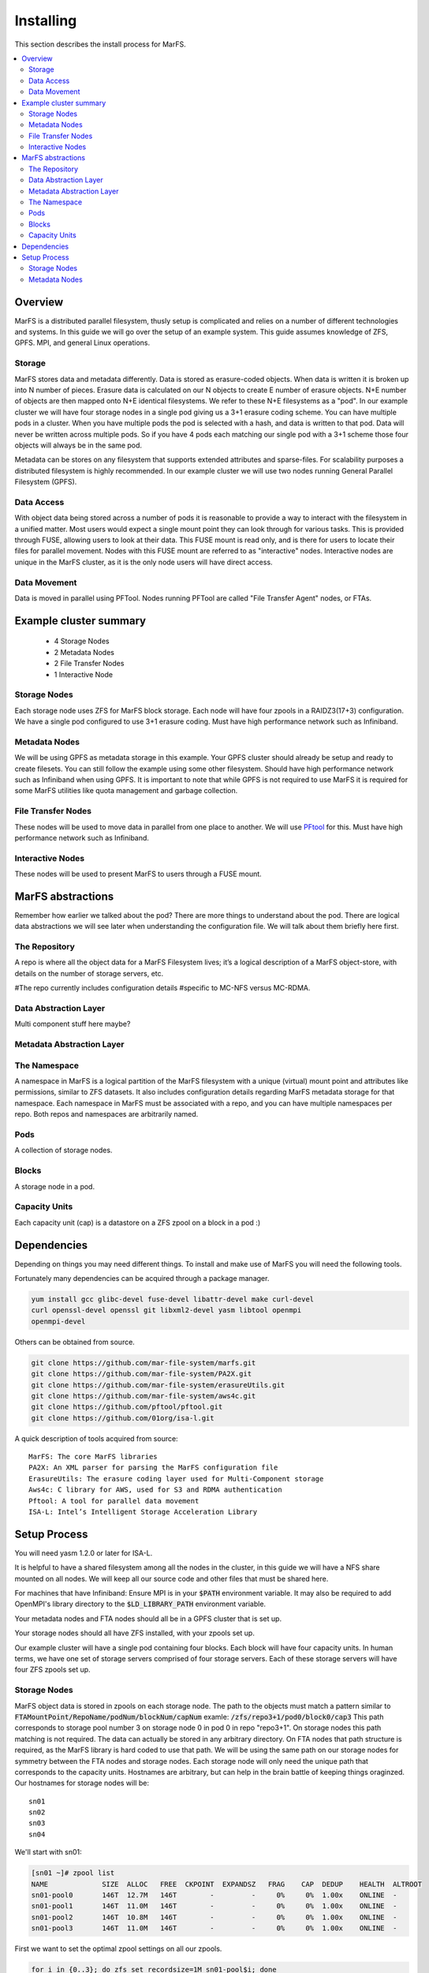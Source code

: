 Installing
**********

This section describes the install process for MarFS.

.. contents::
   :depth: 2
   :local:


Overview
========
MarFS is a distributed parallel filesystem, thusly setup is complicated and
relies on a number of different technologies and systems. In this guide we
will go over the setup of an example system. This guide assumes knowledge of
ZFS, GPFS. MPI, and general Linux operations.


Storage
-------
MarFS stores data and metadata differently. Data is stored as erasure-coded
objects. When data is written it is broken up into N number of pieces. Erasure
data is calculated on our N objects to create E number of erasure objects. 
N+E number of objects are then mapped onto N+E identical filesystems. We refer
to these N+E filesystems as a "pod". In our example cluster we will have four
storage nodes in a single pod giving us a 3+1 erasure coding scheme. You can
have multiple pods in a cluster. When you have multiple pods the pod is
selected with a hash, and data is written to that pod. Data will never be
written across multiple pods. So if you have 4 pods each matching our single
pod with a 3+1 scheme those four objects will always be in the same pod.

Metadata can be stores on any filesystem that supports extended attributes and
sparse-files. For scalability purposes a distributed filesystem is highly
recommended. In our example cluster we will use two nodes running General
Parallel Filesystem (GPFS).

Data Access
-----------
With object data being stored across a number of pods it is reasonable to
provide a way to interact with the filesystem in a unified matter. Most users
would expect a single mount point they can look through for various tasks.
This is provided through FUSE, allowing users to look at their data. This
FUSE mount is read only, and is there for users to locate their files for
parallel movement. Nodes with this FUSE mount are referred to as "interactive"
nodes. Interactive nodes are unique in the MarFS cluster, as it is the only
node users will have direct access.

Data Movement
-------------
Data is moved in parallel using PFTool. Nodes running PFTool are called
"File Transfer Agent" nodes, or FTAs.

Example cluster summary
=======================
  * 4 Storage Nodes
  * 2 Metadata Nodes
  * 2 File Transfer Nodes
  * 1 Interactive Node

Storage Nodes
-------------
Each storage node uses ZFS for MarFS block storage. Each node will have four
zpools in a RAIDZ3(17+3) configuration. We have a single pod configured to
use 3+1 erasure coding. Must have high performance network such as Infiniband.

Metadata Nodes
--------------
We will be using GPFS as metadata storage in this example. Your GPFS cluster
should already be setup and ready to create filesets. You can still follow the
example using some other filesystem. Should have high performance network such
as Infiniband when using GPFS. It is important to note that while GPFS is not
required to use MarFS it is required for some MarFS utilities like quota
management and garbage collection.

File Transfer Nodes
-------------------
These nodes will be used to move data in parallel from one place to another.
We will use `PFtool <https://github.com/pftool/pftool>`_ for this.
Must have high performance network such as Infiniband.

Interactive Nodes
-----------------
These nodes will be used to present MarFS to users through a FUSE mount.


MarFS abstractions
==================
Remember how earlier we talked about the pod? There are more things to
understand about the pod. There are logical data abstractions we will see
later when understanding the configuration file. We will talk about them
briefly here first. 

The Repository
--------------
A repo is where all the object data for a MarFS Filesystem lives; it’s a
logical description of a MarFS object-store, with details on the number of
storage servers, etc.

#The repo currently includes configuration details 
#specific to MC-NFS versus MC-RDMA.

Data Abstraction Layer
----------------------
Multi component stuff here maybe?

Metadata Abstraction Layer
--------------------------

The Namespace
-------------
A namespace in MarFS is a logical partition of the MarFS filesystem with a
unique (virtual) mount point and attributes like permissions, similar to ZFS
datasets. It also includes configuration details regarding MarFS metadata
storage for that namespace.  Each namespace in MarFS must be associated with a
repo, and you can have multiple namespaces per repo. Both repos and namespaces
are arbitrarily named.

Pods
----
A collection of storage nodes.

Blocks
------
A storage node in a pod.

Capacity Units
--------------
Each capacity unit (cap) is a datastore on a ZFS zpool on a block in a pod :)

Dependencies
============

Depending on things you may need different things. To install and make use of
MarFS you will need the following tools.

Fortunately many dependencies can be acquired through a package manager.

.. code-block:: bash

   yum install gcc glibc-devel fuse-devel libattr-devel make curl-devel
   curl openssl-devel openssl git libxml2-devel yasm libtool openmpi 
   openmpi-devel

Others can be obtained from source.

.. code-block:: bash

   git clone https://github.com/mar-file-system/marfs.git
   git clone https://github.com/mar-file-system/PA2X.git
   git clone https://github.com/mar-file-system/erasureUtils.git
   git clone https://github.com/mar-file-system/aws4c.git
   git clone https://github.com/pftool/pftool.git
   git clone https://github.com/01org/isa-l.git

A quick description of tools acquired from source::

   MarFS: The core MarFS libraries
   PA2X: An XML parser for parsing the MarFS configuration file
   ErasureUtils: The erasure coding layer used for Multi-Component storage
   Aws4c: C library for AWS, used for S3 and RDMA authentication
   Pftool: A tool for parallel data movement
   ISA-L: Intel’s Intelligent Storage Acceleration Library


Setup Process
=============

You will need yasm 1.2.0 or later for ISA-L.

It is helpful to have a shared filesystem among all the nodes in the cluster,
in this guide we will have a NFS share mounted on all nodes. We will keep all
our source code and other files that must be shared here.

For machines that have Infiniband:
Ensure MPI is in your :code:`$PATH` environment variable.
It may also be required to add OpenMPI's library directory to the
:code:`$LD_LIBRARY_PATH` environment variable.

Your metadata nodes and FTA nodes should all be in a GPFS cluster that is set
up.

Your storage nodes should all have ZFS installed, with your zpools set up.

Our example cluster will have a single pod containing four blocks. Each block
will have four capacity units.
In human terms, we have one set of storage servers comprised of four storage
servers. Each of these storage servers will have four ZFS zpools set up.

Storage Nodes
-------------

MarFS object data is stored in zpools on each storage node. The path to the
objects must match a pattern similar to 
:code:`FTAMountPoint/RepoName/podNum/blockNum/capNum`
examle:
:code:`/zfs/repo3+1/pod0/block0/cap3`
This path corresponds to storage pool number 3 on storage node 0 in pod 0 in
repo "repo3+1".
On storage nodes this path matching is not required. The data can actually be
stored in any arbitrary directory. On FTA nodes that path structure is
required, as the MarFS library is hard coded to use that path. We will be
using the same path on our storage nodes for symmetry between the FTA nodes
and storage nodes. Each storage node will only need the unique path that
corresponds to the capacity units. Hostnames are arbitrary, but can help in
the brain battle of keeping things oraginzed. Our hostnames for storage nodes
will be::

   sn01
   sn02
   sn03
   sn04

We'll start with sn01:

.. code-block:: bash

   [sn01 ~]# zpool list
   NAME             SIZE  ALLOC   FREE  CKPOINT  EXPANDSZ   FRAG    CAP  DEDUP    HEALTH  ALTROOT
   sn01-pool0       146T  12.7M   146T        -         -     0%     0%  1.00x    ONLINE  -
   sn01-pool1       146T  11.0M   146T        -         -     0%     0%  1.00x    ONLINE  -
   sn01-pool2       146T  10.8M   146T        -         -     0%     0%  1.00x    ONLINE  -
   sn01-pool3       146T  11.0M   146T        -         -     0%     0%  1.00x    ONLINE  -


First we want to set the optimal zpool settings on all our zpools.

.. code-block:: bash

   for i in {0..3}; do zfs set recordsize=1M sn01-pool$i; done
   for i in {0..3}; do zfs set mountpoint=none sn01-pool$i; done
   for i in {0..3}; do zfs set compression=lz4 sn01-pool$i; done
   for i in {0..3}; do zfs set atime=off sn01-pool$i; done

We are using a diskless sever for our storage nodes. We need to create a NFS
exported ZFS datastore, with the mountpoint at :code:`/zfs`. This datastore
must be mounted before all the others on reboot because NFS will stat the
mountpoint which is on :code:`tmpfs` in a diskless setup. When it does the
stat the wrong block size will be returned.

.. code-block:: bash

   zfs create sn01-pool0/nfs
   zfs set mountpoint=/zfs sn01-pool0/nfs

We want a datastore on each zpool that will be mounted at a path made with the
above guidelines. The name of the datastore is irrelevant.

.. code-block:: bash

   for i in {0..3}; do zfs create sn002-pool$i/datastore; done

On each storage node we want to make a directory under our /zfs mountpoint
where we will create out special path

.. code-block:: bash

   mkdir /zfs/exports

Now we want to make our :code:`pod/block/cap` directories
under :code:`/zfs/exports`. For sn01 it looks like:

.. code-block:: bash

   mkdir /zfs/exports/repo3+1/pod0/block0/cap0 
   mkdir /zfs/exports/repo3+1/pod0/block0/cap1
   mkdir /zfs/exports/repo3+1/pod0/block0/cap2 
   mkdir /zfs/exports/repo3+1/pod0/block0/cap3

Storage node sn01 is in pod 0, is block 0 of the pod, and will have 4 capacity
units. We will want to create the correct path on every storage node in the
cluster. For sn02 it would look like:

.. code-block:: bash

   mkdir /zfs/exports/repo3+1/pod0/block1/cap0 
   mkdir /zfs/exports/repo3+1/pod0/block1/cap1
   mkdir /zfs/exports/repo3+1/pod0/block1/cap2 
   mkdir /zfs/exports/repo3+1/pod0/block1/cap3

For loops are very helpful for this with minor adjustments on each node.

.. code-block:: bash

   for i in {0..3}; do mkdir -p /zfs/exports/repo3+1/pod0/block3/cap$i

All you need to do is change the pod and block to the correct number for each
storage node. If everything is in sequence you can just wrap that loop in
more loops to handle that with SSH. After we create the directories we need,
we will mount our datastores on each node into the correct folder. on sn01 it
will look like:

.. code-block:: bash

   [sn01 ~]# zfs list
   NAME                       USED  AVAIL     REFER  MOUNTPOINT
   sn01-pool0                 9.29M 113T      307K   none
   sn01-pool0/datastore       5.14M 113T      5.14M  /zfs/exports/repo3+1/pod0/block0/cap0
   sn01-pool0/nfs             332K  113T      332K   /zfs
   sn01-pool1                 8.44M 113T      307K   none
   sn01-pool1/datastore       5.14M 113T      5.14M  /zfs/exports/repo3+1/pod0/block0/cap1
   sn01-pool2                 8.25M 113T      307K   none
   sn01-pool2/datastore       5.14M 113T      5.14M  /zfs/exports/repo3+1/pod0/block0/cap2
   sn01-pool3                 8.40M 113T      307K   none
   sn01-pool3/datastore       5.14M 113T      5.14M  /zfs/exports/repo3+1/pod0/block0/cap3

Once we have our capacity units mounted we must create "scatter" directories
under the mount point for each capacity unit.

.. code-block:: bash

   for c in {0..3}; do
      for s in {0..1024}; do
         mkdir /zfs/exports/repo3+1/pod0/block0/cap$c/scatter$s
      done
   done

The purpose of these directories is just to prevent all objects destined for a
particular capacity-dir from being stored in a single-directory. The specific
scatter-dir used for each object is computed at run-time by a hash. In our
example we will only create 1024 scatter directories, but in bigger systems
you can have many more.

Now we can NFS export out datasets. Edit the file :code:`/etc/exports` to
look like:

.. code-block:: bash

   [sn01 ~]# cat /etc/exports
   /zfs/exports *(rw,fsid=0,no_subtree_check,sync,crossmnt)

*Important*
If you plan on using NFS over RDMA (you should) you will need to change the
export options in :code:`/etc/exports`:

.. code-block:: bash

   [sn01 ~]# cat /etc/exports
   /zfs/exports *(rw,fsid=0,no_root_squash,no_subtree_check,sync,insecure,crossmnt)

NFS over RDMA requires the extra options.

Metadata Nodes
--------------

Phew we made it. Now that the easy part is over we will configure our metadata
nodes with GPFS and get them ready to hold metadata. Just kidding. I made you
do all the hard work for metadata nodes on GPFS way before now.

Make a local directory :code:`/marfs` (for example) on the metadata nodes.
Mount the GPFS filesystem under this directory.

